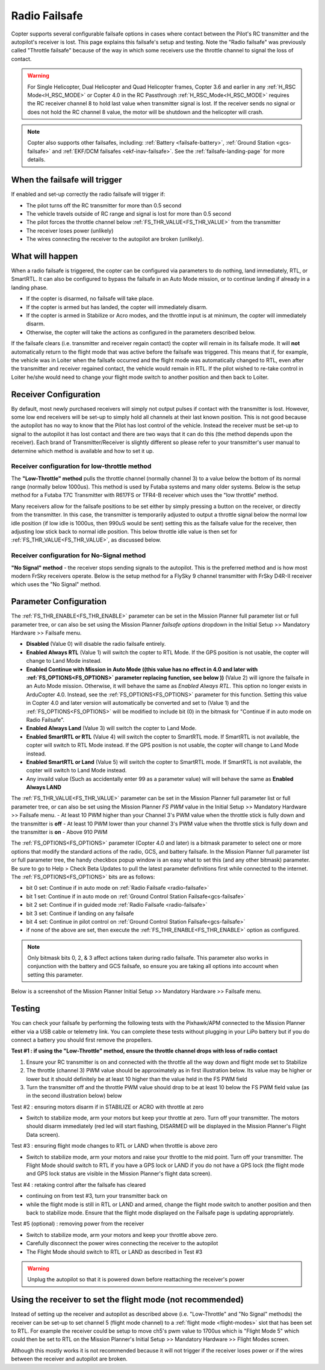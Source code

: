 .. _radio-failsafe:

==============
Radio Failsafe
==============

Copter supports several configurable failsafe options in cases where contact between the Pilot's RC transmitter and the autopilot's receiver is lost.  This page explains this failsafe's setup and testing.  Note the "Radio failsafe" was previously called "Throttle failsafe" because of the way in which some receivers use the throttle channel to signal the loss of contact.

.. warning::

   For Single Helicopter, Dual Helicopter and Quad Helicopter frames, Copter 3.6 and earlier in any :ref:`H_RSC Mode<H_RSC_MODE>` or Copter 4.0 in the RC Passthrough :ref:`H_RSC_Mode<H_RSC_MODE>` requires the RC receiver channel 8 to hold last value when transmitter signal is lost.  If the receiver sends no signal or does not hold the RC channel 8 value, the motor will be shutdown and the helicopter will crash.  

.. image:: ../images/RadioFailsafe_Intro.jpg
    :target: ../_images/RadioFailsafe_Intro.jpg

.. note::

   Copter also supports other failsafes, including: :ref:`Battery <failsafe-battery>`, :ref:`Ground Station <gcs-failsafe>` and :ref:`EKF/DCM failsafes <ekf-inav-failsafe>`. See the :ref:`failsafe-landing-page` for more details.

When the failsafe will trigger
==============================

If enabled and set-up correctly the radio failsafe will trigger if:

-  The pilot turns off the RC transmitter for more than 0.5 second
-  The vehicle travels outside of RC range and signal is lost for more than 0.5 second
-  The pilot forces the throttle channel below :ref:`FS_THR_VALUE<FS_THR_VALUE>` from the transmitter
-  The receiver loses power (unlikely)
-  The wires connecting the receiver to the autopilot are broken
   (unlikely).

What will happen
================

When a radio failsafe is triggered, the copter can be configured via parameters to do nothing, land immediately, RTL, or SmartRTL.  It can also be configured to bypass the failsafe in an Auto Mode mission, or to continue landing if already in a landing phase.

- If the copter is disarmed, no failsafe will take place.
- If the copter is armed but has landed, the copter will immediately disarm.
- If the copter is armed in Stabilize or Acro modes, and the throttle input is at minimum, the copter will immediately disarm.
- Otherwise, the copter will take the actions as configured in the parameters described below.

If the failsafe clears (i.e. transmitter and receiver regain contact) the copter will remain in its failsafe mode. It will **not** automatically return to the flight mode that was active before the failsafe was triggered. This means that if, for example, the vehicle was in Loiter when the failsafe occurred and the flight mode was automatically changed to RTL, even after the transmitter and receiver regained contact, the vehicle would remain in RTL.  If the pilot wished to re-take control in Loiter he/she would need to change your flight mode switch to another position and then back to Loiter.

Receiver Configuration
======================

By default, most newly purchased receivers will simply not output pulses if contact with the transmitter is lost. However, some low end receivers will be set-up to simply hold all channels at their last known position.  This is not good because the autopilot has no way to know that the Pilot has lost control of the vehicle.  Instead the receiver must be set-up to signal to the autopilot it has lost contact and there are two ways that it can do this (the method depends upon the receiver). Each brand of Transmitter/Receiver is slightly different so please refer to your transmitter's user manual to determine which method is available and how to set it up.

Receiver configuration for low-throttle method
----------------------------------------------
The **"Low-Throttle" method** pulls the throttle channel (normally channel 3) to a value below the bottom of its normal range (normally below 1000us).  This method is used by Futaba systems and many older systems.  Below is the setup method for a Futaba T7C Transmitter with R617FS or TFR4-B receiver which uses the "low throttle" method.

..  youtube:: qf8YinLKQww
    :width: 100%


Many receivers allow for the failsafe positions to be set either by simply pressing a button on the receiver, or directly from the transmitter. In this case, the transmitter is temporarily adjusted to output a throttle signal below the normal low idle position (if low idle is 1000us, then 990uS would be sent) setting this as the failsafe value for the receiver, then adjusting low stick back to normal idle position. This below throttle idle value is then set for :ref:`FS_THR_VALUE<FS_THR_VALUE>`, as discussed below.

Receiver configuration for No-Signal method
-------------------------------------------
**"No Signal" method** - the receiver stops sending signals to the autopilot.  This is the preferred method and is how most modern FrSky receivers operate. Below is the setup method for a FlySky 9 channel transmitter with FrSky D4R-II receiver which uses the "No Signal" method.

..  youtube:: FhKREgqjCpM
    :width: 100%


Parameter Configuration
========================

The :ref:`FS_THR_ENABLE<FS_THR_ENABLE>` parameter can be set in the Mission Planner full parameter list or full parameter tree, or can also be set using the Mission Planner *failsafe options* dropdown in the Initial Setup >> Mandatory Hardware >> Failsafe menu.

-  **Disabled** (Value 0) will disable the radio failsafe entirely.
-  **Enabled Always RTL** (Value 1) will switch the copter to RTL Mode.  If the GPS position is not usable, the copter will change to Land Mode instead.
-  **Enabled Continue with Mission in Auto Mode ((this value has no effect in 4.0 and later with :ref:`FS_OPTIONS<FS_OPTIONS>` parameter replacing function, see below ))** (Value 2) will ignore the failsafe in an Auto Mode mission. Otherwise, it will behave the same as *Enabled Always RTL*. This option no longer exists in ArduCopter 4.0. Instead, see the :ref:`FS_OPTIONS<FS_OPTIONS>` parameter for this function. Setting this value in Copter 4.0 and later version will automatically be converted and set to (Value 1) and the :ref:`FS_OPTIONS<FS_OPTIONS>` will be modified to include bit (0) in the bitmask for "Continue if in auto mode on Radio Failsafe".
-  **Enabled Always Land** (Value 3) will switch the copter to Land Mode.
-  **Enabled SmartRTL or RTL** (Value 4) will switch the copter to SmartRTL mode. If SmartRTL is not available, the copter will switch to RTL Mode instead.  If the GPS position is not usable, the copter will change to Land Mode instead.
-  **Enabled SmartRTL or Land** (Value 5) will switch the copter to SmartRTL mode. If SmartRTL is not available, the copter will switch to Land Mode instead.
-  Any invaild value (Such as accidentally enter 99 as a parameter value) will will behave the same as **Enabled Always LAND**

The :ref:`FS_THR_VALUE<FS_THR_VALUE>`  parameter can be set in the Mission Planner full parameter list or full parameter tree, or can also be set using the Mission Planner *FS PWM* value in the Initial Setup >> Mandatory Hardware >> Failsafe menu.
-  At least 10 PWM higher than your Channel 3's PWM value when the throttle stick is fully down and the transmitter is **off**
-  At least 10 PWM lower than your channel 3's PWM value when the throttle stick is fully down and the transmitter is **on**
-  Above 910 PWM

The :ref:`FS_OPTIONS<FS_OPTIONS>`  parameter (Copter 4.0 and later) is a bitmask parameter to select one or more options that modify the standard actions of the radio, GCS, and battery failsafe. In the Mission Planner full parameter list or full parameter tree, the handy checkbox popup window is an easy what to set this (and any other bitmask) parameter. Be sure to go to Help > Check Beta Updates to pull the latest parameter definitions first while connected to the internet. The :ref:`FS_OPTIONS<FS_OPTIONS>` bits are as follows:

- bit 0 set: Continue if in auto mode on :ref:`Radio Failsafe <radio-failsafe>`
- bit 1 set: Continue if in auto mode on :ref:`Ground Control Station Failsafe<gcs-failsafe>`
- bit 2 set: Continue if in guided mode :ref:`Radio Failsafe <radio-failsafe>`
- bit 3 set: Continue if landing on any failsafe
- bit 4 set: Continue in pilot control on :ref:`Ground Control Station Failsafe<gcs-failsafe>`
- if none of the above are set, then execute the :ref:`FS_THR_ENABLE<FS_THR_ENABLE>` option as configured.

.. note:: Only bitmask bits 0, 2, & 3 affect actions taken during radio failsafe. This parameter also works in conjunction with the battery and GCS failsafe, so ensure you are taking all options into account when setting this parameter.

Below is a screenshot of the Mission Planner Initial Setup >> Mandatory Hardware >> Failsafe menu.

.. image:: ../images/RadioFailsafe_MPSetup.png
    :target: ../_images/RadioFailsafe_MPSetup.png

Testing
=======

You can check your failsafe by performing the following tests with the
Pixhawk/APM connected to the Mission Planner either via a USB cable or
telemetry link. You can complete these tests without plugging in your
LiPo battery but if you do connect a battery you should first remove the
propellers.

**Test #1 : if using the "Low-Throttle" method, ensure the throttle
channel drops with loss of radio contact**

#. Ensure your RC transmitter is on and connected with the throttle all
   the way down and flight mode set to Stabilize
#. The throttle (channel 3) PWM value should be approximately as in
   first illustration below.  Its value may be higher or lower but it
   should definitely be at least 10 higher than the value held in the FS
   PWM field
#. Turn the transmitter off and the throttle PWM value should drop to be
   at least 10 below the FS PWM field value (as in the second
   illustration below) below

.. image:: ../images/MPFailsafeSetup1.jpg
    :target: ../_images/MPFailsafeSetup1.jpg

Test #2 : ensuring motors disarm if in STABILIZE or ACRO with throttle
at zero

-  Switch to stabilize mode, arm your motors but keep your throttle at
   zero. Turn off your transmitter. The motors should disarm immediately
   (red led will start flashing, DISARMED will be displayed in the
   Mission Planner's Flight Data screen).

Test #3 : ensuring flight mode changes to RTL or LAND when throttle is
above zero

-  Switch to stabilize mode, arm your motors and raise your throttle to
   the mid point. Turn off your transmitter. The Flight Mode should
   switch to RTL if you have a GPS lock or LAND if you do not have a GPS
   lock (the flight mode and GPS lock status are visible in the Mission
   Planner's flight data screen).

Test #4 : retaking control after the failsafe has cleared

-  continuing on from test #3, turn your transmitter back on
-  while the flight mode is still in RTL or LAND and armed, change the
   flight mode switch to another position and then back to stabilize
   mode.  Ensure that the flight mode displayed on the Failsafe page is
   updating appropriately.

Test #5 (optional) : removing power from the receiver

-  Switch to stabilize mode, arm your motors and keep your throttle
   above zero.
-  Carefully disconnect the power wires connecting the receiver to the
   autopilot
-  The Flight Mode should switch to RTL or LAND as described in Test #3

.. warning:: Unplug the autopilot so that it is powered down before reattaching
   the receiver's power

Using the receiver to set the flight mode (not recommended)
===========================================================

Instead of setting up the receiver and autopilot as described
above (i.e. "Low-Throttle" and "No Signal" methods) the receiver can be
set-up to set channel 5 (flight mode channel) to a :ref:`flight mode <flight-modes>` slot that has
been set to RTL.  For example the receiver could be setup to move ch5's
pwm value to 1700us which is "Flight Mode 5" which could then be set to
RTL on the Mission Planner's Initial Setup >> Mandatory Hardware >>
Flight Modes screen.

Although this mostly works it is not recommended because it will not
trigger if the receiver loses power or if the wires between the receiver
and autopilot are broken.

